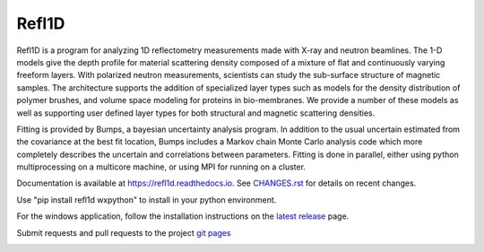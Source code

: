 Refl1D
======

Refl1D is a program for analyzing 1D reflectometry measurements made with
X-ray and neutron beamlines.  The 1-D models give the depth profile for
material scattering density composed of a mixture of flat and continuously
varying freeform layers. With polarized neutron measurements, scientists
can study the sub-surface structure of magnetic samples. The architecture
supports the addition of specialized layer types such as models for the
density distribution of polymer brushes, and volume space modeling for
proteins in bio-membranes. We provide a number of these models as well as
supporting user defined layer types for both structural and magnetic
scattering densities.

Fitting is provided by Bumps, a bayesian uncertainty analysis program.  In
addition to the usual uncertain estimated from the covariance at the best
fit location, Bumps includes a Markov chain Monte Carlo analysis code which
more completely describes the uncertain and correlations between parameters.
Fitting is done in parallel, either using python multiprocessing on a
multicore machine, or using MPI for running on a cluster.

Documentation is available at `<https://refl1d.readthedocs.io>`_. See
`CHANGES.rst <https://github.com/reflectometry/refl1d/blob/master/CHANGES.rst>`_
for details on recent changes.

Use "pip install refl1d wxpython" to install in your python environment.

For the windows application, follow the installation instructions on the
`latest release <https://github.com/reflectometry/refl1d/releases/latest>`_
page.

Submit requests and pull requests to the project
`git pages <https://github.com/reflectometry/refl1d>`_

.. image:: https://travis-ci.org/reflectometry/refl1d.svg?branch=master
    :target: https://travis-ci.org/reflectometry/refl1d

.. image:: https://ci.appveyor.com/api/projects/status/55ps40bauoqw2q6m?svg=true
    :target: https://ci.appveyor.com/project/reflectometry/refl1d

.. image:: https://readthedocs.org/projects/refl1d/badge/
    :target: https://readthedocs.org/projects/refl1d
